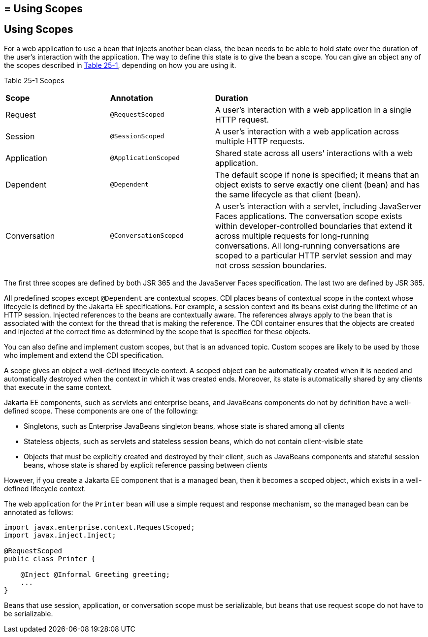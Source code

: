 ## = Using Scopes


[[GJBBK]][[using-scopes]]

Using Scopes
------------

For a web application to use a bean that injects another bean class, the
bean needs to be able to hold state over the duration of the user's
interaction with the application. The way to define this state is to
give the bean a scope. You can give an object any of the scopes
described in link:#GJDBG[Table 25-1], depending on how you are using it.

[[sthref126]][[GJDBG]]

Table 25-1 Scopes

[width="99%",cols="25%,25%,50%"]
|=======================================================================
|*Scope* |*Annotation* |*Duration*
|Request |`@RequestScoped` |A user's interaction with a web application
in a single HTTP request.

|Session |`@SessionScoped` |A user's interaction with a web application
across multiple HTTP requests.

|Application |`@ApplicationScoped` |Shared state across all users'
interactions with a web application.

|Dependent |`@Dependent` |The default scope if none is specified; it
means that an object exists to serve exactly one client (bean) and has
the same lifecycle as that client (bean).

|Conversation |`@ConversationScoped` |A user's interaction with a
servlet, including JavaServer Faces applications. The conversation scope
exists within developer-controlled boundaries that extend it across
multiple requests for long-running conversations. All long-running
conversations are scoped to a particular HTTP servlet session and may
not cross session boundaries.
|=======================================================================


The first three scopes are defined by both JSR 365 and the JavaServer
Faces specification. The last two are defined by JSR 365.

All predefined scopes except `@Dependent` are contextual scopes. CDI
places beans of contextual scope in the context whose lifecycle is
defined by the Jakarta EE specifications. For example, a session context
and its beans exist during the lifetime of an HTTP session. Injected
references to the beans are contextually aware. The references always
apply to the bean that is associated with the context for the thread
that is making the reference. The CDI container ensures that the objects
are created and injected at the correct time as determined by the scope
that is specified for these objects.

You can also define and implement custom scopes, but that is an advanced
topic. Custom scopes are likely to be used by those who implement and
extend the CDI specification.

A scope gives an object a well-defined lifecycle context. A scoped
object can be automatically created when it is needed and automatically
destroyed when the context in which it was created ends. Moreover, its
state is automatically shared by any clients that execute in the same
context.

Jakarta EE components, such as servlets and enterprise beans, and JavaBeans
components do not by definition have a well-defined scope. These
components are one of the following:

* Singletons, such as Enterprise JavaBeans singleton beans, whose state
is shared among all clients
* Stateless objects, such as servlets and stateless session beans, which
do not contain client-visible state
* Objects that must be explicitly created and destroyed by their client,
such as JavaBeans components and stateful session beans, whose state is
shared by explicit reference passing between clients

However, if you create a Jakarta EE component that is a managed bean, then it
becomes a scoped object, which exists in a well-defined lifecycle
context.

The web application for the `Printer` bean will use a simple request and
response mechanism, so the managed bean can be annotated as follows:

[source,oac_no_warn]
----
import javax.enterprise.context.RequestScoped;
import javax.inject.Inject;

@RequestScoped
public class Printer {

    @Inject @Informal Greeting greeting;
    ...
}
----

Beans that use session, application, or conversation scope must be
serializable, but beans that use request scope do not have to be
serializable.
